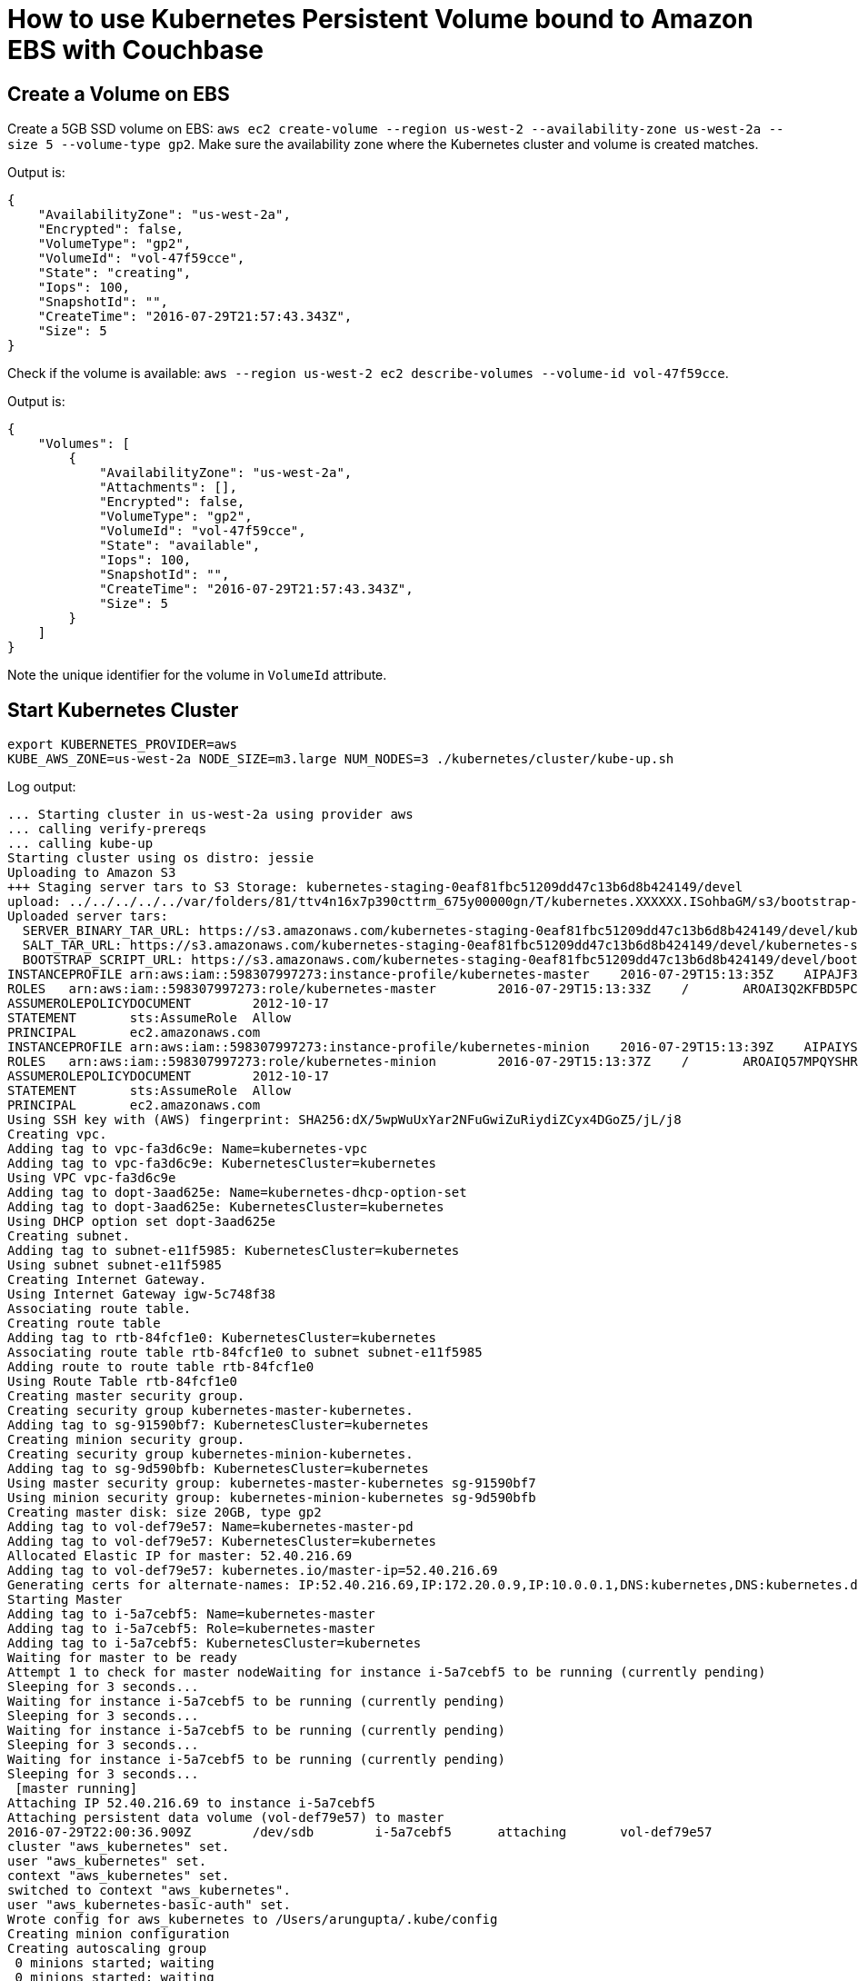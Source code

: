 = How to use Kubernetes Persistent Volume bound to Amazon EBS with Couchbase

== Create a Volume on EBS

Create a 5GB SSD volume on EBS: `aws ec2 create-volume --region us-west-2 --availability-zone us-west-2a --size 5 --volume-type gp2`. Make sure the availability zone where the Kubernetes cluster and volume is created matches.

Output is:

```
{
    "AvailabilityZone": "us-west-2a", 
    "Encrypted": false, 
    "VolumeType": "gp2", 
    "VolumeId": "vol-47f59cce", 
    "State": "creating", 
    "Iops": 100, 
    "SnapshotId": "", 
    "CreateTime": "2016-07-29T21:57:43.343Z", 
    "Size": 5
}
```

Check if the volume is available: `aws --region us-west-2 ec2 describe-volumes --volume-id vol-47f59cce`.

Output is:

```
{
    "Volumes": [
        {
            "AvailabilityZone": "us-west-2a", 
            "Attachments": [], 
            "Encrypted": false, 
            "VolumeType": "gp2", 
            "VolumeId": "vol-47f59cce", 
            "State": "available", 
            "Iops": 100, 
            "SnapshotId": "", 
            "CreateTime": "2016-07-29T21:57:43.343Z", 
            "Size": 5
        }
    ]
}
```

Note the unique identifier for the volume in `VolumeId` attribute.

== Start Kubernetes Cluster

```
export KUBERNETES_PROVIDER=aws
KUBE_AWS_ZONE=us-west-2a NODE_SIZE=m3.large NUM_NODES=3 ./kubernetes/cluster/kube-up.sh
```

Log output:

```
... Starting cluster in us-west-2a using provider aws
... calling verify-prereqs
... calling kube-up
Starting cluster using os distro: jessie
Uploading to Amazon S3
+++ Staging server tars to S3 Storage: kubernetes-staging-0eaf81fbc51209dd47c13b6d8b424149/devel
upload: ../../../../../var/folders/81/ttv4n16x7p390cttrm_675y00000gn/T/kubernetes.XXXXXX.ISohbaGM/s3/bootstrap-script to s3://kubernetes-staging-0eaf81fbc51209dd47c13b6d8b424149/devel/bootstrap-script
Uploaded server tars:
  SERVER_BINARY_TAR_URL: https://s3.amazonaws.com/kubernetes-staging-0eaf81fbc51209dd47c13b6d8b424149/devel/kubernetes-server-linux-amd64.tar.gz
  SALT_TAR_URL: https://s3.amazonaws.com/kubernetes-staging-0eaf81fbc51209dd47c13b6d8b424149/devel/kubernetes-salt.tar.gz
  BOOTSTRAP_SCRIPT_URL: https://s3.amazonaws.com/kubernetes-staging-0eaf81fbc51209dd47c13b6d8b424149/devel/bootstrap-script
INSTANCEPROFILE	arn:aws:iam::598307997273:instance-profile/kubernetes-master	2016-07-29T15:13:35Z	AIPAJF3XKLNKOXOTQOCTkubernetes-master	/
ROLES	arn:aws:iam::598307997273:role/kubernetes-master	2016-07-29T15:13:33Z	/	AROAI3Q2KFBD5PCKRXCRM	kubernetes-master
ASSUMEROLEPOLICYDOCUMENT	2012-10-17
STATEMENT	sts:AssumeRole	Allow
PRINCIPAL	ec2.amazonaws.com
INSTANCEPROFILE	arn:aws:iam::598307997273:instance-profile/kubernetes-minion	2016-07-29T15:13:39Z	AIPAIYSH5DJA4UPQIP4Bkubernetes-minion	/
ROLES	arn:aws:iam::598307997273:role/kubernetes-minion	2016-07-29T15:13:37Z	/	AROAIQ57MPQYSHRPQCT2Q	kubernetes-minion
ASSUMEROLEPOLICYDOCUMENT	2012-10-17
STATEMENT	sts:AssumeRole	Allow
PRINCIPAL	ec2.amazonaws.com
Using SSH key with (AWS) fingerprint: SHA256:dX/5wpWuUxYar2NFuGwiZuRiydiZCyx4DGoZ5/jL/j8
Creating vpc.
Adding tag to vpc-fa3d6c9e: Name=kubernetes-vpc
Adding tag to vpc-fa3d6c9e: KubernetesCluster=kubernetes
Using VPC vpc-fa3d6c9e
Adding tag to dopt-3aad625e: Name=kubernetes-dhcp-option-set
Adding tag to dopt-3aad625e: KubernetesCluster=kubernetes
Using DHCP option set dopt-3aad625e
Creating subnet.
Adding tag to subnet-e11f5985: KubernetesCluster=kubernetes
Using subnet subnet-e11f5985
Creating Internet Gateway.
Using Internet Gateway igw-5c748f38
Associating route table.
Creating route table
Adding tag to rtb-84fcf1e0: KubernetesCluster=kubernetes
Associating route table rtb-84fcf1e0 to subnet subnet-e11f5985
Adding route to route table rtb-84fcf1e0
Using Route Table rtb-84fcf1e0
Creating master security group.
Creating security group kubernetes-master-kubernetes.
Adding tag to sg-91590bf7: KubernetesCluster=kubernetes
Creating minion security group.
Creating security group kubernetes-minion-kubernetes.
Adding tag to sg-9d590bfb: KubernetesCluster=kubernetes
Using master security group: kubernetes-master-kubernetes sg-91590bf7
Using minion security group: kubernetes-minion-kubernetes sg-9d590bfb
Creating master disk: size 20GB, type gp2
Adding tag to vol-def79e57: Name=kubernetes-master-pd
Adding tag to vol-def79e57: KubernetesCluster=kubernetes
Allocated Elastic IP for master: 52.40.216.69
Adding tag to vol-def79e57: kubernetes.io/master-ip=52.40.216.69
Generating certs for alternate-names: IP:52.40.216.69,IP:172.20.0.9,IP:10.0.0.1,DNS:kubernetes,DNS:kubernetes.default,DNS:kubernetes.default.svc,DNS:kubernetes.default.svc.cluster.local,DNS:kubernetes-master
Starting Master
Adding tag to i-5a7cebf5: Name=kubernetes-master
Adding tag to i-5a7cebf5: Role=kubernetes-master
Adding tag to i-5a7cebf5: KubernetesCluster=kubernetes
Waiting for master to be ready
Attempt 1 to check for master nodeWaiting for instance i-5a7cebf5 to be running (currently pending)
Sleeping for 3 seconds...
Waiting for instance i-5a7cebf5 to be running (currently pending)
Sleeping for 3 seconds...
Waiting for instance i-5a7cebf5 to be running (currently pending)
Sleeping for 3 seconds...
Waiting for instance i-5a7cebf5 to be running (currently pending)
Sleeping for 3 seconds...
 [master running]
Attaching IP 52.40.216.69 to instance i-5a7cebf5
Attaching persistent data volume (vol-def79e57) to master
2016-07-29T22:00:36.909Z	/dev/sdb	i-5a7cebf5	attaching	vol-def79e57
cluster "aws_kubernetes" set.
user "aws_kubernetes" set.
context "aws_kubernetes" set.
switched to context "aws_kubernetes".
user "aws_kubernetes-basic-auth" set.
Wrote config for aws_kubernetes to /Users/arungupta/.kube/config
Creating minion configuration
Creating autoscaling group
 0 minions started; waiting
 0 minions started; waiting
 0 minions started; waiting
 0 minions started; waiting
 3 minions started; ready
Waiting for cluster initialization.

  This will continually check to see if the API for kubernetes is reachable.
  This might loop forever if there was some uncaught error during start
  up.

..........................................................................................................................................................................................................Kubernetes cluster created.
Sanity checking cluster...
Attempt 1 to check Docker on node @ 52.42.0.65 ...not working yet
Attempt 2 to check Docker on node @ 52.42.0.65 ...not working yet
Attempt 3 to check Docker on node @ 52.42.0.65 ...working
Attempt 1 to check Docker on node @ 52.36.195.201 ...working
Attempt 1 to check Docker on node @ 52.43.35.173 ...working

Kubernetes cluster is running.  The master is running at:

  https://52.40.216.69

The user name and password to use is located in /Users/arungupta/.kube/config.

... calling validate-cluster
Found 3 node(s).
NAME                                        STATUS    AGE
ip-172-20-0-26.us-west-2.compute.internal   Ready     1m
ip-172-20-0-27.us-west-2.compute.internal   Ready     1m
ip-172-20-0-28.us-west-2.compute.internal   Ready     1m
Validate output:
NAME                 STATUS    MESSAGE              ERROR
controller-manager   Healthy   ok                   
scheduler            Healthy   ok                   
etcd-0               Healthy   {"health": "true"}   
etcd-1               Healthy   {"health": "true"}   
Cluster validation succeeded
Done, listing cluster services:

Kubernetes master is running at https://52.40.216.69
Elasticsearch is running at https://52.40.216.69/api/v1/proxy/namespaces/kube-system/services/elasticsearch-logging
Heapster is running at https://52.40.216.69/api/v1/proxy/namespaces/kube-system/services/heapster
Kibana is running at https://52.40.216.69/api/v1/proxy/namespaces/kube-system/services/kibana-logging
KubeDNS is running at https://52.40.216.69/api/v1/proxy/namespaces/kube-system/services/kube-dns
kubernetes-dashboard is running at https://52.40.216.69/api/v1/proxy/namespaces/kube-system/services/kubernetes-dashboard
Grafana is running at https://52.40.216.69/api/v1/proxy/namespaces/kube-system/services/monitoring-grafana
InfluxDB is running at https://52.40.216.69/api/v1/proxy/namespaces/kube-system/services/monitoring-influxdb

To further debug and diagnose cluster problems, use 'kubectl cluster-info dump'.
```

== Create Kubernetes Artifacts

=== Create a Kubernetes Persistent Volume

Create a Persistent Volume as `kubectl create -f couchbase-pv.yml`. Make sure to specify the volume id from the previous step in `couchbase-pv.yml`.

```
kind: PersistentVolume
apiVersion: v1
metadata:
  name: couchbase-pv
  labels:
    type: amazonEBS
spec:
  capacity:
    storage: 5Gi
  accessModes:
    - ReadWriteOnce
  awsElasticBlockStore:
    volumeID: vol-47f59cce
    fsType: ext4
```

Output is:

```
persistentvolume "couchbase-pv" created
```

=== Create Persistent Volume Claim

Create a Persistent Volume Claim as `kubectl create -f couchbase-pvc.yml`

```
kind: PersistentVolumeClaim
apiVersion: v1
metadata:
  name: couchbase-pvc
  labels:
    type: amazonEBS
spec:
  accessModes:
    - ReadWriteOnce
  resources:
    requests:
      storage: 5Gi
```

Output is:

```
persistentvolumeclaim "couchbase-pvc" created
```

=== Create a Kubernetes Replication Controller

Create a RC using `arungupta/couchbase` image and claiming the PVC as `kubectl create -f couchbase-rc.yml`:

```
apiVersion: v1
kind: ReplicationController
metadata:
  name: couchbase
spec:
  replicas: 1
  template:
    metadata:
      name: couchbase-rc-pod
      labels:
        name: couchbase-rc-pod
        context: couchbase-pv
    spec:
      containers:
      - name: couchbase-rc-pod
        image: arungupta/couchbase
        volumeMounts:
        - mountPath: "/opt/couchbase/var"
          name: mypd
        ports:
        - containerPort: 8091
        - containerPort: 8092
        - containerPort: 8093
        - containerPort: 11210
      volumes:
      - name: mypd
        persistentVolumeClaim:
          claimName: couchbase-pvc
```

Output is:

```
replicationcontroller "couchbase-rc" created
```

Check for Pod:

```
~/tools/kubernetes/kubernetes-1.3.3/kubernetes/cluster/kubectl.sh get -w po
NAME              READY     STATUS              RESTARTS   AGE
couchbase-jx3fn   0/1       ContainerCreating   0          3s
NAME              READY     STATUS    RESTARTS   AGE
couchbase-jx3fn   1/1       Running   0          20s

```

== Expose Pod on Kubernetes as Service

```
~/tools/kubernetes/kubernetes-1.3.3/kubernetes/cluster/kubectl.sh expose rc couchbase --target-port=8091 --port=8091 --type=LoadBalancer
```

Output is:

```
service "couchbase" exposed

```

Describe the service:

```
~/tools/kubernetes/kubernetes-1.3.3/kubernetes/cluster/kubectl.sh describe svc couchbase
```

Output is:

```
Name:			couchbase
Namespace:		default
Labels:			context=couchbase-pv
			name=couchbase-pod
Selector:		context=couchbase-pv,name=couchbase-pod
Type:			LoadBalancer
IP:			10.0.49.129
LoadBalancer Ingress:	a6179426155e211e6b664022b850255f-1850736155.us-west-2.elb.amazonaws.com
Port:			<unset>	8091/TCP
NodePort:		<unset>	31636/TCP
Endpoints:		10.244.1.3:8091
Session Affinity:	None
Events:
  FirstSeen	LastSeen	Count	From			SubobjectPath	Type		Reason			Message
  ---------	--------	-----	----			-------------	--------	------			-------
  31s		31s		1	{service-controller }			Normal		CreatingLoadBalancer	Creating load balancer
  29s		29s		1	{service-controller }			Normal		CreatedLoadBalancer	Created load balancer
```

Wait for 3 minutes for Load Balancer to settle.

== Show stateful container

. Open up Couchbase Web Console at `<ingress-ip>:8091`, go to Data Buckets tab and create a new data bucket.
. Get all pods:
+
```
kubectl.sh get po
NAME              READY     STATUS    RESTARTS   AGE
couchbase-jx3fn   1/1       Running   0          7m
```
+
. Delete the pod:
+
```
kubectl.sh delete po couchbase-jx3fn
pod "couchbase-jx3fn" deleted
```
+
. Pod gets recreated:
+
```
kubectl.sh get -w po
NAME              READY     STATUS              RESTARTS   AGE
couchbase-jx3fn   1/1       Terminating         0          8m
couchbase-qq6wu   0/1       ContainerCreating   0          4s
NAME              READY     STATUS    RESTARTS   AGE
couchbase-qq6wu   1/1       Running   0          5s
```
+
. Access Couchbase Web Console again to see that the bucket still exists.



